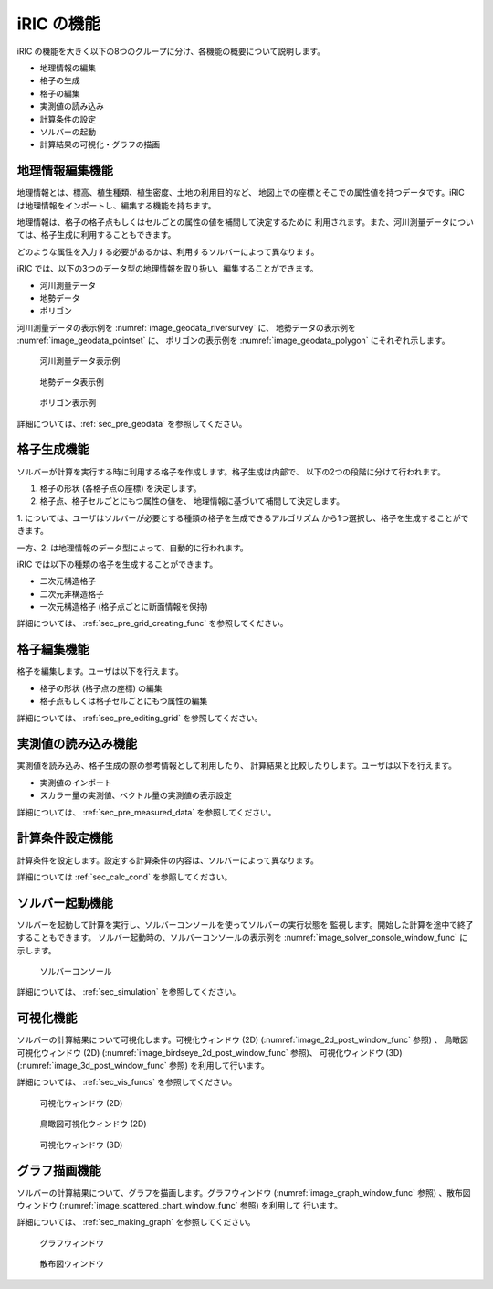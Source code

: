 iRIC の機能
============

iRIC の機能を大きく以下の8つのグループに分け、各機能の概要について説明します。

-  地理情報の編集
-  格子の生成
-  格子の編集
-  実測値の読み込み
-  計算条件の設定
-  ソルバーの起動
-  計算結果の可視化・グラフの描画

.. _sec_abst_edit_geo_data:

地理情報編集機能
----------------

地理情報とは、標高、植生種類、植生密度、土地の利用目的など、
地図上での座標とそこでの属性値を持つデータです。iRIC
は地理情報をインポートし、編集する機能を持ちます。

地理情報は、格子の格子点もしくはセルごとの属性の値を補間して決定するために
利用されます。また、河川測量データについては、格子生成に利用することもできます。

どのような属性を入力する必要があるかは、利用するソルバーによって異なります。

iRIC では、以下の3つのデータ型の地理情報を取り扱い、編集することができます。

-  河川測量データ
-  地勢データ
-  ポリゴン

河川測量データの表示例を :numref:`image_geodata_riversurvey` に、
地勢データの表示例を :numref:`image_geodata_pointset` に、
ポリゴンの表示例を :numref:`image_geodata_polygon` にそれぞれ示します。

.. _image_geodata_riversurvey:

.. figure:: images/geodata_riversurvey.png

   河川測量データ表示例

.. _image_geodata_pointset:

.. figure:: images/geodata_pointset.png

   地勢データ表示例

.. _image_geodata_polygon:

.. figure:: images/geodata_polygon.png

   ポリゴン表示例

詳細については、:ref:`sec_pre_geodata` を参照してください。

.. _sec_abst_create_grid:

格子生成機能
-----------------

ソルバーが計算を実行する時に利用する格子を作成します。格子生成は内部で、
以下の2つの段階に分けて行われます。

1. 格子の形状 (各格子点の座標) を決定します。
2. 格子点、格子セルごとにもつ属性の値を、
   地理情報に基づいて補間して決定します。

1. については、ユーザはソルバーが必要とする種類の格子を生成できるアルゴリズム
から1つ選択し、格子を生成することができます。

一方、2. は地理情報のデータ型によって、自動的に行われます。

iRIC では以下の種類の格子を生成することができます。

-  二次元構造格子
-  二次元非構造格子
-  一次元構造格子 (格子点ごとに断面情報を保持)

詳細については、 :ref:`sec_pre_grid_creating_func` を参照してください。

格子編集機能
-------------------

格子を編集します。ユーザは以下を行えます。

-  格子の形状 (格子点の座標) の編集
-  格子点もしくは格子セルごとにもつ属性の編集

詳細については、 :ref:`sec_pre_editing_grid` を参照してください。

.. _sec_abst_load_measured_data:

実測値の読み込み機能
---------------------

実測値を読み込み、格子生成の際の参考情報として利用したり、
計算結果と比較したりします。ユーザは以下を行えます。

-  実測値のインポート
-  スカラー量の実測値、ベクトル量の実測値の表示設定

詳細については、 :ref:`sec_pre_measured_data` を参照してください。

計算条件設定機能
-------------------

計算条件を設定します。設定する計算条件の内容は、ソルバーによって異なります。

詳細については :ref:`sec_calc_cond` を参照してください。

ソルバー起動機能
---------------------

ソルバーを起動して計算を実行し、ソルバーコンソールを使ってソルバーの実行状態を
監視します。開始した計算を途中で終了することもできます。
ソルバー起動時の、ソルバーコンソールの表示例を
:numref:`image_solver_console_window_func` に示します。

.. _image_solver_console_window_func:

.. figure:: images/solver_console_window.png

   ソルバーコンソール

詳細については、 :ref:`sec_simulation` を参照してください。

可視化機能
-----------

ソルバーの計算結果について可視化します。可視化ウィンドウ (2D)
(:numref:`image_2d_post_window_func` 参照) 、
鳥瞰図可視化ウィンドウ (2D)
(:numref:`image_birdseye_2d_post_window_func` 参照)、
可視化ウィンドウ (3D)
(:numref:`image_3d_post_window_func` 参照) を利用して行います。

詳細については、 :ref:`sec_vis_funcs` を参照してください。

.. _image_2d_post_window_func:

.. figure:: images/2d_post_window.png

   可視化ウィンドウ (2D)

.. _image_birdseye_2d_post_window_func:

.. figure:: images/birdseye_2d_post_window.png

   鳥瞰図可視化ウィンドウ (2D)

.. _image_3d_post_window_func:

.. figure:: images/3d_post_window.png

   可視化ウィンドウ (3D)

グラフ描画機能
----------------

ソルバーの計算結果について、グラフを描画します。グラフウィンドウ
(:numref:`image_graph_window_func` 参照) 、散布図ウィンドウ
(:numref:`image_scattered_chart_window_func` 参照) を利用して
行います。

詳細については、 :ref:`sec_making_graph` を参照してください。

.. _image_graph_window_func:

.. figure:: images/graph_window.png

   グラフウィンドウ

.. _image_scattered_chart_window_func:

.. figure:: images/scattered_chart_window.png

   散布図ウィンドウ
